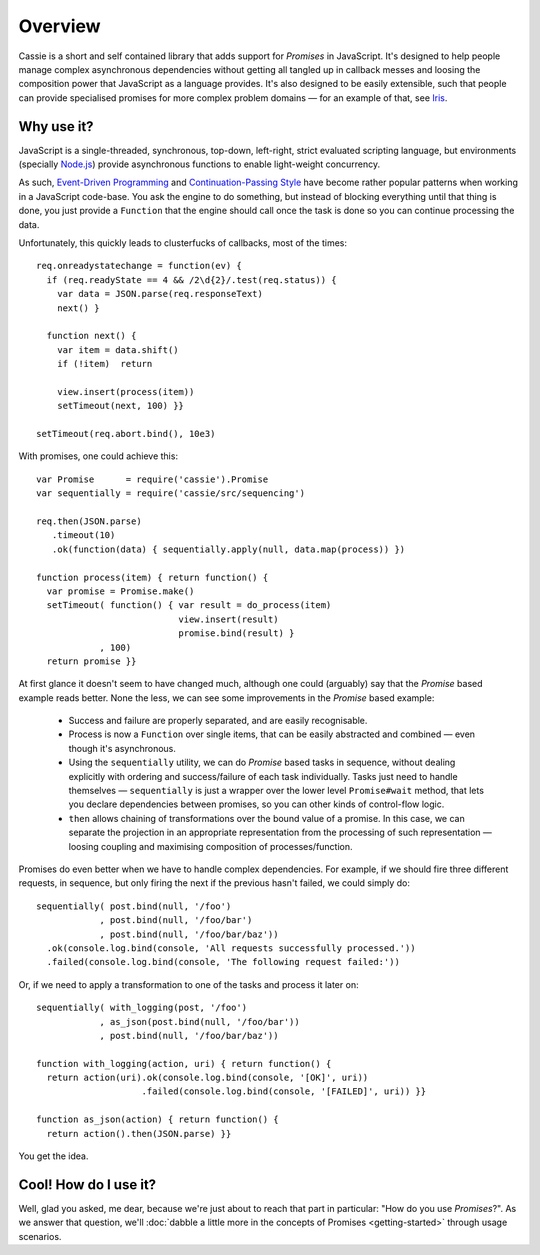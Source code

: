 .. index:: overview, what is Cassie
.. _overview:

********
Overview
********

Cassie is a short and self contained library that adds support for *Promises*
in JavaScript. It's designed to help people manage complex asynchronous
dependencies without getting all tangled up in callback messes and loosing the
composition power that JavaScript as a language provides. It's also designed to
be easily extensible, such that people can provide specialised promises for
more complex problem domains — for an example of that, see `Iris`_.


.. index:: why use?
.. _why_use_cassie:

Why use it?
===========

JavaScript is a single-threaded, synchronous, top-down, left-right, strict
evaluated scripting language, but environments (specially `Node.js`_) provide
asynchronous functions to enable light-weight concurrency.

As such, `Event-Driven Programming`_ and `Continuation-Passing Style`_ have
become rather popular patterns when working in a JavaScript code-base. You ask
the engine to do something, but instead of blocking everything until that thing
is done, you just provide a ``Function`` that the engine should call once the
task is done so you can continue processing the data.

Unfortunately, this quickly leads to clusterfucks of callbacks, most of the
times::

    req.onreadystatechange = function(ev) {
      if (req.readyState == 4 && /2\d{2}/.test(req.status)) {
        var data = JSON.parse(req.responseText)
        next() }

      function next() {
        var item = data.shift()
        if (!item)  return

        view.insert(process(item))
        setTimeout(next, 100) }}

    setTimeout(req.abort.bind(), 10e3)


With promises, one could achieve this::

    var Promise      = require('cassie').Promise
    var sequentially = require('cassie/src/sequencing')

    req.then(JSON.parse)
       .timeout(10)
       .ok(function(data) { sequentially.apply(null, data.map(process)) })

    function process(item) { return function() {
      var promise = Promise.make()
      setTimeout( function() { var result = do_process(item)
                               view.insert(result)
                               promise.bind(result) }
                , 100)
      return promise }}


At first glance it doesn't seem to have changed much, although one could (arguably) say
that the *Promise* based example reads better. None the less, we can see some
improvements in the *Promise* based example:

  * Success and failure are properly separated, and are easily recognisable.

  * Process is now a ``Function`` over single items, that can be easily
    abstracted and combined — even though it's asynchronous.

  * Using the ``sequentially`` utility, we can do *Promise* based tasks in
    sequence, without dealing explicitly with ordering and success/failure of
    each task individually. Tasks just need to handle themselves —
    ``sequentially`` is just a wrapper over the lower level ``Promise#wait``
    method, that lets you declare dependencies between promises, so you can
    other kinds of control-flow logic.

  * ``then`` allows chaining of transformations over the bound value of a
    promise. In this case, we can separate the projection in an appropriate
    representation from the processing of such representation — loosing
    coupling and maximising composition of processes/function.


Promises do even better when we have to handle complex dependencies. For
example, if we should fire three different requests, in sequence, but only
firing the next if the previous hasn't failed, we could simply do::

    sequentially( post.bind(null, '/foo')
                , post.bind(null, '/foo/bar')
                , post.bind(null, '/foo/bar/baz'))
      .ok(console.log.bind(console, 'All requests successfully processed.'))
      .failed(console.log.bind(console, 'The following request failed:'))


Or, if we need to apply a transformation to one of the tasks and process it
later on::

    sequentially( with_logging(post, '/foo')
                , as_json(post.bind(null, '/foo/bar'))
                , post.bind(null, '/foo/bar/baz'))
    
    function with_logging(action, uri) { return function() {
      return action(uri).ok(console.log.bind(console, '[OK]', uri))
                        .failed(console.log.bind(console, '[FAILED]', uri)) }}

    function as_json(action) { return function() {
      return action().then(JSON.parse) }}


You get the idea.
                


Cool! How do I use it?
======================

Well, glad you asked, me dear, because we're just about to reach that part in
particular: "How do you use *Promises*?". As we answer that question, we'll
:doc:`dabble a little more in the concepts of Promises <getting-started>`
through usage scenarios.



.. _Iris: https://github.com/killdream/iris
.. _Node.js: http://nodejs.org/
.. _Event-Driven Programming: http://en.wikipedia.org/wiki/Event-driven_programming
.. _Continuation-Passing Style: http://en.wikipedia.org/wiki/Continuation-passing_style
